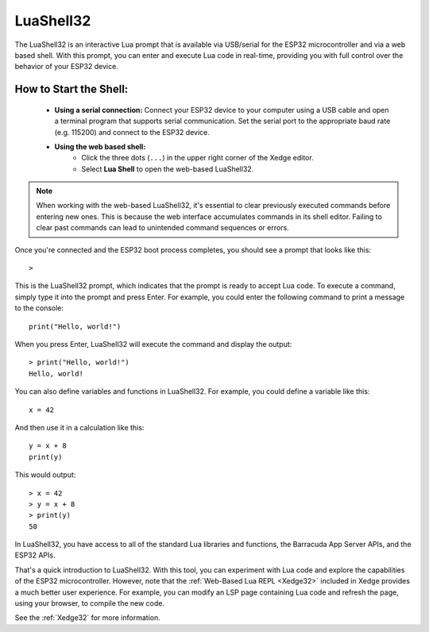 LuaShell32
=======================

The LuaShell32 is an interactive Lua prompt that is available via USB/serial for the ESP32 microcontroller and via a web based shell. With this prompt, you can enter and execute Lua code in real-time, providing you with full control over the behavior of your ESP32 device.

How to Start the Shell:
-------------------------

   - **Using a serial connection:** Connect your ESP32 device to your computer using a USB cable and open a terminal program that supports serial communication. Set the serial port to the appropriate baud rate (e.g. 115200) and connect to the ESP32 device.
   - **Using the web based shell:**
      - Click the three dots (``...``) in the upper right corner of the Xedge editor.
      - Select **Lua Shell** to open the web-based LuaShell32.

.. note:: When working with the web-based LuaShell32, it's essential to clear previously executed commands before entering new ones. This is because the web interface accumulates commands in its shell editor. Failing to clear past commands can lead to unintended command sequences or errors.

Once you're connected and the ESP32 boot process completes, you should see a prompt that looks like this:

::

    >

This is the LuaShell32 prompt, which indicates that the prompt is ready to accept Lua code. To execute a command, simply type it into the prompt and press Enter. For example, you could enter the following command to print a message to the console:

::

    print("Hello, world!")

When you press Enter, LuaShell32 will execute the command and display the output:

::

    > print("Hello, world!")
    Hello, world!

You can also define variables and functions in LuaShell32. For example, you could define a variable like this:

::

    x = 42

And then use it in a calculation like this:

::

    y = x + 8
    print(y)

This would output:

::

    > x = 42
    > y = x + 8
    > print(y)
    50


In LuaShell32, you have access to all of the standard Lua libraries and functions, the Barracuda App Server APIs, and the ESP32 APIs.

That's a quick introduction to LuaShell32. With this tool, you can experiment with Lua code and explore the capabilities of the ESP32 microcontroller. However, note that the :ref:`Web-Based Lua REPL <Xedge32>` included in Xedge provides a much better user experience. For example, you can modify an LSP page containing Lua code and refresh the page, using your browser, to compile the new code.

See the :ref:`Xedge32` for more information.
